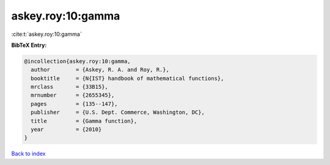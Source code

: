 askey.roy:10:gamma
==================

:cite:t:`askey.roy:10:gamma`

**BibTeX Entry:**

.. code-block:: bibtex

   @incollection{askey.roy:10:gamma,
     author        = {Askey, R. A. and Roy, R.},
     booktitle     = {N{IST} handbook of mathematical functions},
     mrclass       = {33B15},
     mrnumber      = {2655345},
     pages         = {135--147},
     publisher     = {U.S. Dept. Commerce, Washington, DC},
     title         = {Gamma function},
     year          = {2010}
   }

`Back to index <../By-Cite-Keys.html>`_
